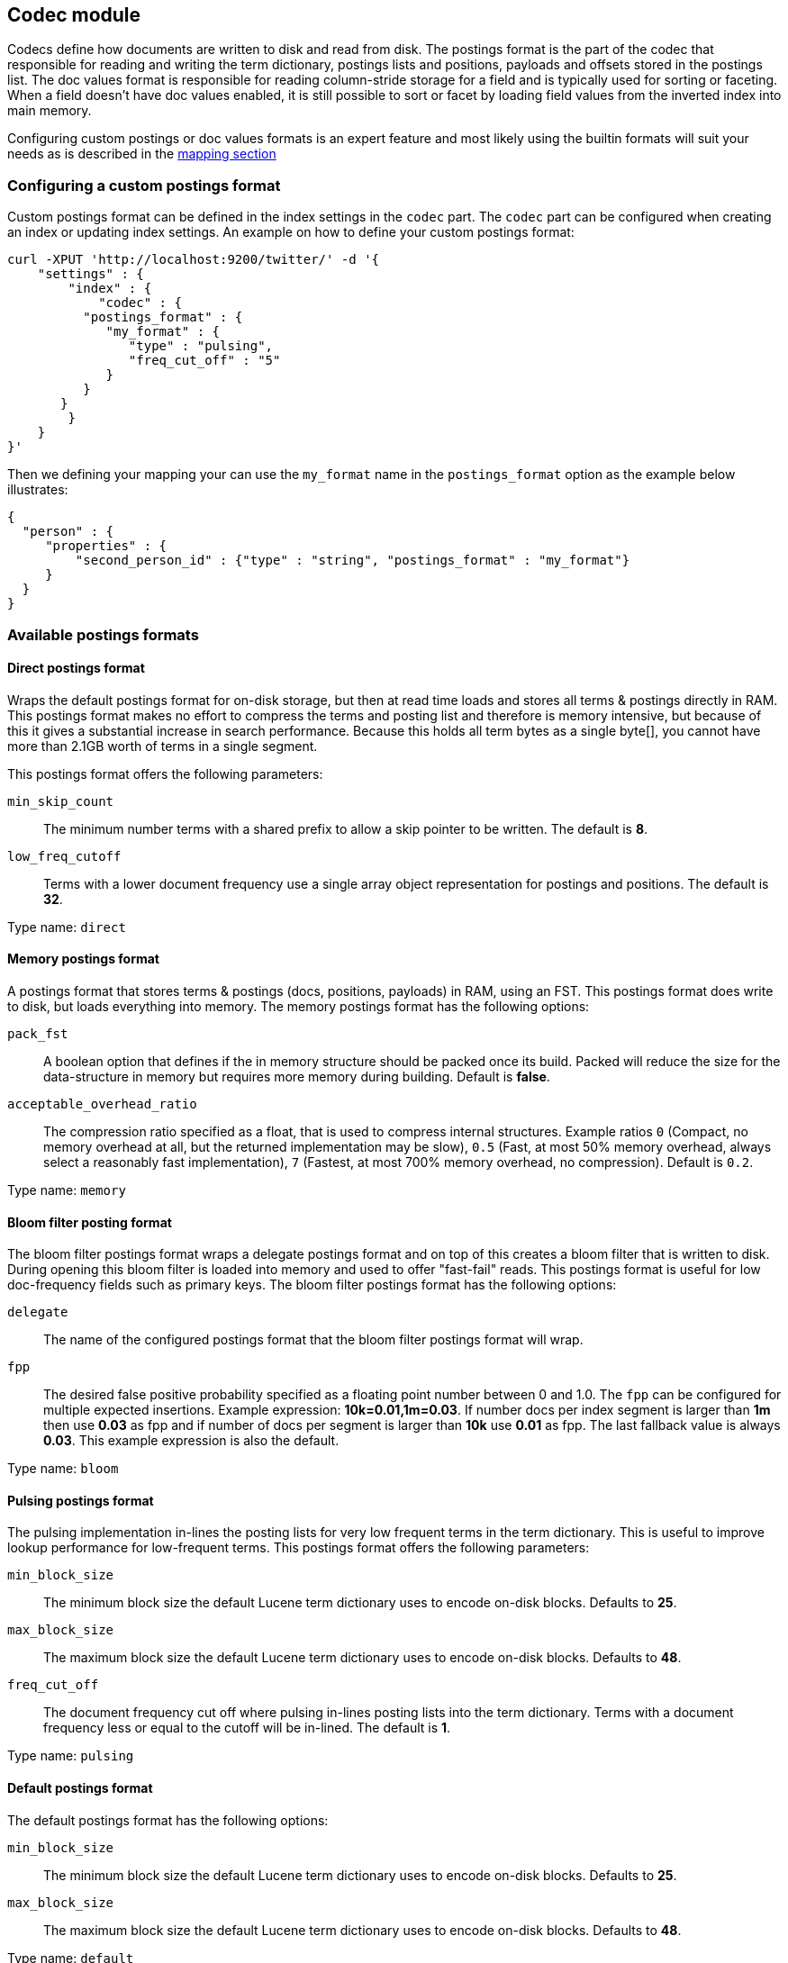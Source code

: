 [[index-modules-codec]]
== Codec module

Codecs define how documents are written to disk and read from disk. The
postings format is the part of the codec that responsible for reading
and writing the term dictionary, postings lists and positions, payloads
and offsets stored in the postings list. The doc values format is
responsible for reading column-stride storage for a field and is typically
used for sorting or faceting. When a field doesn't have doc values enabled,
it is still possible to sort or facet by loading field values from the
inverted index into main memory.

Configuring custom postings or doc values formats is an expert feature and
most likely using the builtin formats will suit your needs as is described
in the <<mapping-core-types,mapping section>>

[float]
[[custom-postings]]
=== Configuring a custom postings format

Custom postings format can be defined in the index settings in the
`codec` part. The `codec` part can be configured when creating an index
or updating index settings. An example on how to define your custom
postings format:

[source,js]
--------------------------------------------------
curl -XPUT 'http://localhost:9200/twitter/' -d '{
    "settings" : {
        "index" : {
            "codec" : {
          "postings_format" : {
             "my_format" : {
                "type" : "pulsing",
                "freq_cut_off" : "5"
             } 
          }
       }
        }
    }
}'
--------------------------------------------------

Then we defining your mapping your can use the `my_format` name in the
`postings_format` option as the example below illustrates:

[source,js]
--------------------------------------------------
{
  "person" : {
     "properties" : {
         "second_person_id" : {"type" : "string", "postings_format" : "my_format"}
     }
  }
}
--------------------------------------------------

[float]
=== Available postings formats

[float]
[[direct-postings]]
==== Direct postings format

Wraps the default postings format for on-disk storage, but then at read
time loads and stores all terms & postings directly in RAM. This
postings format makes no effort to compress the terms and posting list
and therefore is memory intensive, but because of this it gives a
substantial increase in search performance. Because this holds all term
bytes as a single byte[], you cannot have more than 2.1GB worth of terms
in a single segment.

This postings format offers the following parameters: 

`min_skip_count`:: 
    The minimum number terms with a shared prefix to
    allow a skip pointer to be written. The default is *8*. 

`low_freq_cutoff`:: 
    Terms with a lower document frequency use a
    single array object representation for postings and positions. The
    default is *32*.

Type name: `direct`

[float]
[[memory-postings]]
==== Memory postings format

A postings format that stores terms & postings (docs, positions,
payloads) in RAM, using an FST. This postings format does write to disk,
but loads everything into memory. The memory postings format has the
following options: 

`pack_fst`:: 
    A boolean option that defines if the in memory structure
    should be packed once its build. Packed will reduce the size for the
    data-structure in memory but requires more memory during building.
    Default is *false*.

`acceptable_overhead_ratio`:: 
    The compression ratio specified as a
    float, that is used to compress internal structures. Example ratios `0`
    (Compact, no memory overhead at all, but the returned implementation may
    be slow), `0.5` (Fast, at most 50% memory overhead, always select a
    reasonably fast implementation), `7` (Fastest, at most 700% memory
    overhead, no compression). Default is `0.2`.

Type name: `memory`

[float]
[[bloom-postings]]
==== Bloom filter posting format

The bloom filter postings format wraps a delegate postings format and on
top of this creates a bloom filter that is written to disk. During
opening this bloom filter is loaded into memory and used to offer
"fast-fail" reads. This postings format is useful for low doc-frequency
fields such as primary keys. The bloom filter postings format has the
following options: 

`delegate`:: 
    The name of the configured postings format that the
    bloom filter postings format will wrap. 

`fpp`:: 
    The desired false positive probability specified as a
    floating point number between 0 and 1.0. The `fpp` can be configured for
    multiple expected insertions. Example expression: *10k=0.01,1m=0.03*. If
    number docs per index segment is larger than *1m* then use *0.03* as fpp
    and if number of docs per segment is larger than *10k* use *0.01* as
    fpp. The last fallback value is always *0.03*. This example expression
    is also the default.

Type name: `bloom`

[float]
[[pulsing-postings]]
==== Pulsing postings format

The pulsing implementation in-lines the posting lists for very low
frequent terms in the term dictionary. This is useful to improve lookup
performance for low-frequent terms. This postings format offers the
following parameters: 

`min_block_size`:: 
    The minimum block size the default Lucene term
    dictionary uses to encode on-disk blocks. Defaults to *25*. 

`max_block_size`:: 
    The maximum block size the default Lucene term
    dictionary uses to encode on-disk blocks. Defaults to *48*. 

`freq_cut_off`:: 
    The document frequency cut off where pulsing
    in-lines posting lists into the term dictionary. Terms with a document
    frequency less or equal to the cutoff will be in-lined. The default is
    *1*.

Type name: `pulsing`

[float]
[[default-postings]]
==== Default postings format

The default postings format has the following options: 

`min_block_size`:: 
    The minimum block size the default Lucene term
    dictionary uses to encode on-disk blocks. Defaults to *25*. 

`max_block_size`::
    The maximum block size the default Lucene term
    dictionary uses to encode on-disk blocks. Defaults to *48*.

Type name: `default`

[float]
=== Configuring a custom doc values format

Custom doc values format can be defined in the index settings in the
`codec` part. The `codec` part can be configured when creating an index
or updating index settings. An example on how to define your custom
doc values format:

[source,js]
--------------------------------------------------
curl -XPUT 'http://localhost:9200/twitter/' -d '{
    "settings" : {
        "index" : {
            "codec" : {
                "doc_values_format" : {
                    "my_format" : {
                        "type" : "disk"
                    }
                }
            }
        }
    }
}'
--------------------------------------------------

Then we defining your mapping your can use the `my_format` name in the
`doc_values_format` option as the example below illustrates:

[source,js]
--------------------------------------------------
{
  "product" : {
     "properties" : {
         "price" : {"type" : "integer", "doc_values_format" : "my_format"}
     }
  }
}
--------------------------------------------------

[float]
=== Available doc values formats

[float]
==== Memory doc values format

A doc values format that stores all values in a FST in RAM. This format does
write to disk but the whole data-structure is loaded into memory when reading
the index. The memory postings format has no options.

Type name: `memory`

[float]
==== Disk doc values format

A doc values format that stores and reads everything from disk. Although it may
be slightly slower than the default doc values format, this doc values format
will require almost no memory from the JVM. The disk doc values format has no
options.

Type name: `disk`

[float]
==== Default doc values format

The default doc values format tries to make a good compromise between speed and
memory usage by only loading into memory data-structures that matter for
performance. This makes this doc values format a good fit for most use-cases.
The default doc values format has no options.

Type name: `default`
